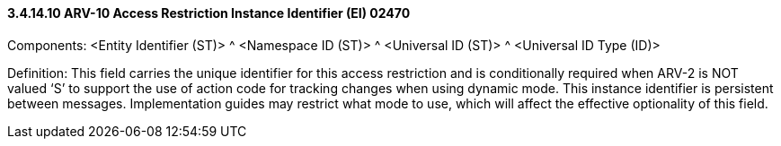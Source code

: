 ==== *3.4.14.10* ARV-10 Access Restriction Instance Identifier (EI) 02470

Components: <Entity Identifier (ST)> ^ <Namespace ID (ST)> ^ <Universal ID (ST)> ^ <Universal ID Type (ID)>

Definition: This field carries the unique identifier for this access restriction and is conditionally required when ARV-2 is NOT valued ‘S’ to support the use of action code for tracking changes when using dynamic mode. This instance identifier is persistent between messages. Implementation guides may restrict what mode to use, which will affect the effective optionality of this field.

